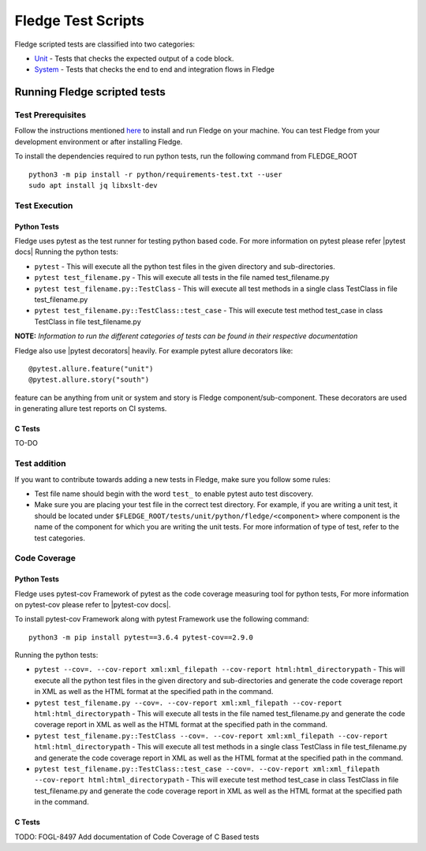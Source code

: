 .. Fledge test scripts describes how to Fledge scripted tests are organised and how to write the scripted tests

.. |br| raw:: html

   <br />

.. Links

.. Links in new tabs

.. |pytest docs| raw:: html

   <a href="https://docs.pytest.org/en/latest/contents.html" target="_blank">pytest</a>

.. |pytest decorators| raw:: html

   <a href="https://docs.pytest.org/en/latest/mark.html" target="_blank">pytest</a>

.. |pytest-cov docs| raw:: html

   <a href="https://pytest-cov.readthedocs.io/en/v2.9.0/" target="_blank">pytest-cov</a>

.. _Unit: unit\\python\\
.. _System: system\\
.. _here: ..\\README.rst

.. =============================================

********************
Fledge Test Scripts
********************

Fledge scripted tests are classified into two categories:

- `Unit`_ - Tests that checks the expected output of a code block.
- `System`_ - Tests that checks the end to end and integration flows in Fledge


Running Fledge scripted tests
==============================

Test Prerequisites
------------------

Follow the instructions mentioned `here`_  to install and run Fledge on your machine.
You can test Fledge from your development environment or after installing Fledge.

To install the dependencies required to run python tests, run the following command from FLEDGE_ROOT
::
   python3 -m pip install -r python/requirements-test.txt --user
   sudo apt install jq libxslt-dev


Test Execution
--------------

Python Tests
++++++++++++

Fledge uses pytest as the test runner for testing python based code. For more information on pytest please refer
|pytest docs|
Running the python tests:

- ``pytest`` - This will execute all the python test files in the given directory and sub-directories.
- ``pytest test_filename.py`` - This will execute all tests in the file named test_filename.py
- ``pytest test_filename.py::TestClass`` -  This will execute all test methods in a single class TestClass in file test_filename.py
- ``pytest test_filename.py::TestClass::test_case`` - This will execute test method test_case in class TestClass in file test_filename.py

**NOTE:** *Information to run the different categories of tests can be found in their respective documentation*

Fledge also use |pytest decorators| heavily. For example pytest allure decorators like:
::
   @pytest.allure.feature("unit")
   @pytest.allure.story("south")

feature can be anything from unit or system and story is Fledge component/sub-component.
These decorators are used in generating allure test reports on CI systems.


C Tests
+++++++

TO-DO

Test addition
-------------

If you want to contribute towards adding a new tests in Fledge, make sure you follow some rules:

- Test file name should begin with the word ``test_`` to enable pytest auto test discovery.
- Make sure you are placing your test file in the correct test directory. For example, if you are writing a unit test, it should be located under ``$FLEDGE_ROOT/tests/unit/python/fledge/<component>`` where component is the name of the component for which you are writing the unit tests. For more information of type of test, refer to the test categories.

Code Coverage
-------------

Python Tests
++++++++++++

Fledge uses pytest-cov Framework of pytest as the code coverage measuring tool for python tests, For more information on pytest-cov please refer to |pytest-cov docs|.

To install pytest-cov Framework along with pytest Framework use the following command:
::
   python3 -m pip install pytest==3.6.4 pytest-cov==2.9.0

Running the python tests:

- ``pytest --cov=. --cov-report xml:xml_filepath --cov-report html:html_directorypath`` - This will execute all the python test files in the given directory and sub-directories and generate the code coverage report in XML as well as the HTML format at the specified path in the command.
- ``pytest test_filename.py --cov=. --cov-report xml:xml_filepath --cov-report html:html_directorypath`` - This will execute all tests in the file named test_filename.py and generate the code coverage report in XML as well as the HTML format at the specified path in the command.
- ``pytest test_filename.py::TestClass --cov=. --cov-report xml:xml_filepath --cov-report html:html_directorypath`` -  This will execute all test methods in a single class TestClass in file test_filename.py and generate the code coverage report in XML as well as the HTML format at the specified path in the command.
- ``pytest test_filename.py::TestClass::test_case --cov=. --cov-report xml:xml_filepath --cov-report html:html_directorypath`` - This will execute test method test_case in class TestClass in file test_filename.py and generate the code coverage report in XML as well as the HTML format at the specified path in the command.


C Tests
+++++++

TODO: FOGL-8497 Add documentation of Code Coverage of C Based tests
